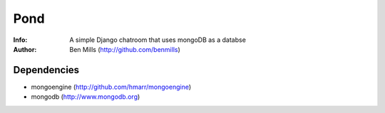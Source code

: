=============
Pond
=============

:Info: A simple Django chatroom that uses mongoDB as a databse
:Author: Ben Mills (http://github.com/benmills)

Dependencies
============
- mongoengine (http://github.com/hmarr/mongoengine)
- mongodb (http://www.mongodb.org)

